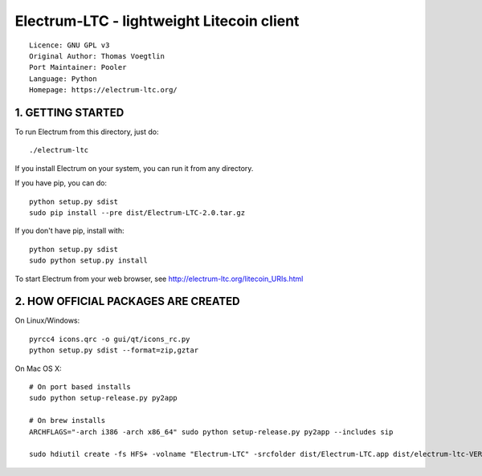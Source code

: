 Electrum-LTC - lightweight Litecoin client
==========================================

::

  Licence: GNU GPL v3
  Original Author: Thomas Voegtlin
  Port Maintainer: Pooler
  Language: Python
  Homepage: https://electrum-ltc.org/



1. GETTING STARTED
------------------

To run Electrum from this directory, just do::

    ./electrum-ltc

If you install Electrum on your system, you can run it from any
directory.

If you have pip, you can do::

    python setup.py sdist
    sudo pip install --pre dist/Electrum-LTC-2.0.tar.gz


If you don't have pip, install with::

    python setup.py sdist
    sudo python setup.py install



To start Electrum from your web browser, see
http://electrum-ltc.org/litecoin_URIs.html



2. HOW OFFICIAL PACKAGES ARE CREATED
------------------------------------

On Linux/Windows::

    pyrcc4 icons.qrc -o gui/qt/icons_rc.py
    python setup.py sdist --format=zip,gztar

On Mac OS X::

    # On port based installs
    sudo python setup-release.py py2app

    # On brew installs
    ARCHFLAGS="-arch i386 -arch x86_64" sudo python setup-release.py py2app --includes sip

    sudo hdiutil create -fs HFS+ -volname "Electrum-LTC" -srcfolder dist/Electrum-LTC.app dist/electrum-ltc-VERSION-macosx.dmg
